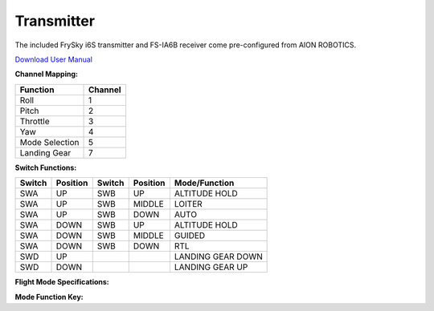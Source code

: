 ===========
Transmitter
===========

The included FrySky i6S transmitter and FS-IA6B receiver come pre-configured from AION ROBOTICS.

.. image:: ../images/transmitter/FrySky_Callout.JPG
    :scale: 50%
    :align: center

`Download User Manual <https://www.flysky-cn.com/s/FS-i6S-User-manual-20170706-compressed.zip>`_

**Channel Mapping:**

.. tabularcolumns:: |c|c|c|

+---------------------------+-------+
|Function                   |Channel|
+===========================+=======+
| Roll                      | 1     |
+---------------------------+-------+
| Pitch                     | 2     |
+---------------------------+-------+
| Throttle                  | 3     |
+---------------------------+-------+
| Yaw                       | 4     |
+---------------------------+-------+
| Mode Selection            | 5     |
+---------------------------+-------+
| Landing Gear              | 7     |
+---------------------------+-------+


**Switch Functions:**

.. tabularcolumns:: |c|c|c|

+------------+-----------+------------+----------------+--------------------+
| Switch     | Position  | Switch     | Position       | Mode/Function      |
+============+===========+============+================+====================+
| SWA        | UP        | SWB        | UP             | ALTITUDE HOLD      |
+------------+-----------+------------+----------------+--------------------+
| SWA        | UP        | SWB        | MIDDLE         | LOITER             |
+------------+-----------+------------+----------------+--------------------+
| SWA        | UP        | SWB        | DOWN           | AUTO               |
+------------+-----------+------------+----------------+--------------------+
| SWA        | DOWN      | SWB        | UP             | ALTITUDE HOLD      |
+------------+-----------+------------+----------------+--------------------+
| SWA        | DOWN      | SWB        | MIDDLE         | GUIDED             |
+------------+-----------+------------+----------------+--------------------+
| SWA        | DOWN      | SWB        | DOWN           | RTL                |
+------------+-----------+------------+----------------+--------------------+
| SWD        | UP        |            |                | LANDING GEAR DOWN  |
+------------+-----------+------------+----------------+--------------------+
| SWD        | DOWN      |            |                | LANDING GEAR UP    |
+------------+-----------+------------+----------------+--------------------+

**Flight Mode Specifications:**

.. raw:: html

   <table border="1" class="docutils">
   <tr><th>Mode</th><th>Alt Ctrl</th><th>Pos Ctrl</th><th>GPS</th><th>Summary</th></tr>
   <tr><td>ALTITUDE HOLD</td><td>P</td><td>+</td><td></td><td>Holds altitude and self-levels the roll & pitch</td></tr>
   <tr><td>AUTO</td><td>A</td><td>A</td><td>Y</td><td>Executes pre-defined mission</td></tr>
   <tr><td>GUIDED</td><td>A</td><td>A</td><td>Y</td><td>Navigates to single points commanded by GCS</td></tr>
   <tr><td>LOITER</td><td>P</td><td>P</td><td>Y</td><td>Holds altitude and position, uses GPS for movements</td></tr>
   <tr><td>RTL</td><td>A</td><td>A</td><td>Y</td><td>Returns to takeoff location, may also include landing</td></tr>
   </table>

**Mode Function Key:**

.. raw:: html

   <table border="1" class="docutils">
   <tr><th>Symbol</th><th>Definition</th></tr>
   <tr><td>-</td><td>Manual control</td><tr>
   <tr><td>+</td><td>Manual control with limits & self-level</td><tr>
   <tr><td>P</td><td>Pilot controls climb rate</td></tr>
   <tr><td>A</td><td>Automatic control</td></tr>
   </table>
